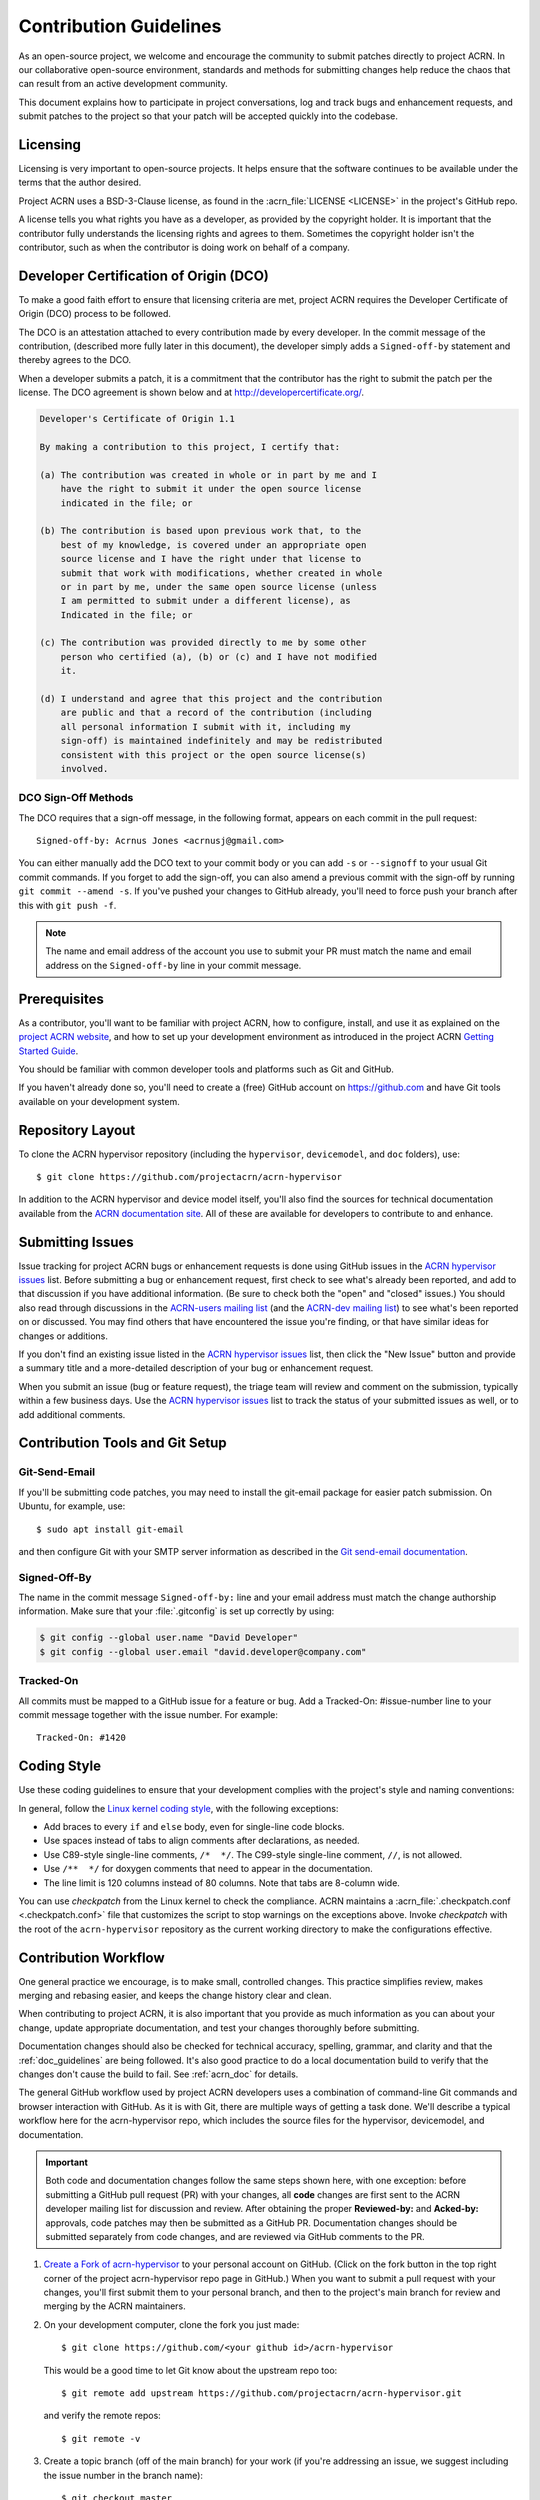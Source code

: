 .. _contribute_guidelines:

Contribution Guidelines
#######################

As an open-source project, we welcome and encourage the community to submit
patches directly to project ACRN.  In our collaborative open-source
environment, standards and methods for submitting changes help reduce the
chaos that can result from an active development community.

This document explains how to participate in project conversations, log
and track bugs and enhancement requests, and submit patches to the
project so that your patch will be accepted quickly into the codebase.

Licensing
*********

Licensing is very important to open-source projects. It helps ensure that the
software continues to be available under the terms that the author desired.

Project ACRN uses a BSD-3-Clause license, as found in the
:acrn_file:`LICENSE <LICENSE>` in the project's GitHub repo.

A license tells you what rights you have as a developer, as provided by
the copyright holder. It is important that the contributor fully
understands the licensing rights and agrees to them. Sometimes the
copyright holder isn't the contributor, such as when the contributor is
doing work on behalf of a company.

.. _DCO:

Developer Certification of Origin (DCO)
***************************************

To make a good faith effort to ensure that licensing criteria are met,
project ACRN requires the Developer Certificate of Origin (DCO) process
to be followed.

The DCO is an attestation attached to every contribution made by every
developer. In the commit message of the contribution, (described more
fully later in this document), the developer simply adds a ``Signed-off-by``
statement and thereby agrees to the DCO.

When a developer submits a patch, it is a commitment that the contributor has
the right to submit the patch per the license.  The DCO agreement is shown
below and at http://developercertificate.org/.

.. code-block:: none

    Developer's Certificate of Origin 1.1

    By making a contribution to this project, I certify that:

    (a) The contribution was created in whole or in part by me and I
        have the right to submit it under the open source license
        indicated in the file; or

    (b) The contribution is based upon previous work that, to the
        best of my knowledge, is covered under an appropriate open
        source license and I have the right under that license to
        submit that work with modifications, whether created in whole
        or in part by me, under the same open source license (unless
        I am permitted to submit under a different license), as
        Indicated in the file; or

    (c) The contribution was provided directly to me by some other
        person who certified (a), (b) or (c) and I have not modified
        it.

    (d) I understand and agree that this project and the contribution
        are public and that a record of the contribution (including
        all personal information I submit with it, including my
        sign-off) is maintained indefinitely and may be redistributed
        consistent with this project or the open source license(s)
        involved.

DCO Sign-Off Methods
====================

The DCO requires that a sign-off message, in the following format, appears on
each commit in the pull request::

   Signed-off-by: Acrnus Jones <acrnusj@gmail.com>

You can either manually add the DCO text to your commit body or you can add
``-s`` or ``--signoff`` to your usual Git commit commands. If you forget to
add the sign-off, you can also amend a previous commit with the sign-off by
running ``git commit --amend -s``. If you've pushed your changes to GitHub
already, you'll need to force push your branch after this with
``git push -f``.

.. note::
   The name and email address of the account you use to submit your PR must
   match the name and email address on the ``Signed-off-by`` line in your
   commit message.

Prerequisites
*************

.. _project ACRN website: https://projectacrn.org

As a contributor, you'll want to be familiar with project ACRN, how to
configure, install, and use it as explained on the
`project ACRN website`_, and how to set up your development environment
as introduced in the project ACRN `Getting Started Guide`_.

.. _Getting Started Guide:
   https://projectacrn.github.io/latest/try.html

You should be familiar with common developer tools and platforms such as Git
and GitHub.

If you haven't already done so, you'll need to create a (free) GitHub account
on https://github.com and have Git tools available on your development system.

Repository Layout
*****************

To clone the ACRN hypervisor repository (including the ``hypervisor``,
``devicemodel``, and ``doc`` folders), use::

   $ git clone https://github.com/projectacrn/acrn-hypervisor

In addition to the ACRN hypervisor and device model itself, you'll also find
the sources for technical documentation available from the
`ACRN documentation site`_.  All of these are available for developers to
contribute to and enhance.

.. _ACRN documentation site:
   https://projectacrn.github.io/

Submitting Issues
******************

.. _ACRN-dev mailing list:
   https://lists.projectacrn.org/g/acrn-dev

.. _ACRN-users mailing list:
   https://lists.projectacrn.org/g/acrn-users

.. _ACRN hypervisor issues:
   https://github.com/projectacrn/acrn-hypervisor/issues

Issue tracking for project ACRN bugs or enhancement requests is done using
GitHub issues in the `ACRN hypervisor issues`_ list. Before submitting a
bug or enhancement request, first check to see what's already been
reported, and add to that discussion if you have additional information.
(Be sure to check both the "open" and "closed" issues.)
You should also read through discussions in the `ACRN-users mailing list`_
(and the `ACRN-dev mailing list`_)
to see what's been reported on or discussed.  You may find others that
have encountered the issue you're finding, or that have similar ideas
for changes or additions.

If you don't find an existing issue listed in the `ACRN hypervisor issues`_
list, then click the "New Issue" button and provide a summary title and a
more-detailed description of your bug or enhancement request.

When you submit an issue (bug or feature request), the triage team will
review and comment on the submission, typically within a few business
days.  Use the `ACRN hypervisor issues`_ list to track the status of your
submitted issues as well, or to add additional comments.

 .. _Contribution Tools:

Contribution Tools and Git Setup
********************************

.. _Git send-email documentation:
   https://git-scm.com/docs/git-send-email

Git-Send-Email
==============

If you'll be submitting code patches, you may need to install the git-email
package for easier patch submission.  On Ubuntu, for example, use::

   $ sudo apt install git-email

and then configure Git with your SMTP server information as described in the
`Git send-email documentation`_.

Signed-Off-By
=============

The name in the commit message ``Signed-off-by:`` line and your email address
must match the change authorship information. Make sure that your
:file:`.gitconfig` is set up correctly by using:

.. code-block:: none

   $ git config --global user.name "David Developer"
   $ git config --global user.email "david.developer@company.com"

Tracked-On
==========

All commits must be mapped to a GitHub issue for a feature or bug. Add a
Tracked-On: #issue-number line to your commit message together with the
issue number. For example::

   Tracked-On: #1420

Coding Style
************

Use these coding guidelines to ensure that your development complies with the
project's style and naming conventions:

.. _Linux kernel coding style:
   https://kernel.org/doc/html/latest/process/coding-style.html

In general, follow the `Linux kernel coding style`_, with the
following exceptions:

* Add braces to every ``if`` and ``else`` body, even for single-line code
  blocks.
* Use spaces instead of tabs to align comments after declarations, as needed.
* Use C89-style single-line comments, ``/*  */``. The C99-style single-line
  comment, ``//``, is not allowed.
* Use ``/**  */`` for doxygen comments that need to appear in the
  documentation.
* The line limit is 120 columns instead of 80 columns. Note that tabs are
  8-column wide.

You can use *checkpatch* from the Linux kernel to check the compliance. ACRN
maintains a :acrn_file:`.checkpatch.conf <.checkpatch.conf>` file that
customizes the script to stop warnings on the exceptions above. Invoke
*checkpatch* with the root of the ``acrn-hypervisor`` repository as the
current working directory to make the configurations effective.

.. _Contribution workflow:

Contribution Workflow
*********************

One general practice we encourage, is to make small, controlled changes. This
practice simplifies review, makes merging and rebasing easier, and keeps the
change history clear and clean.

When contributing to project ACRN, it is also important that you provide as
much information as you can about your change, update appropriate
documentation, and test your changes thoroughly before submitting.

Documentation changes should also be checked for technical accuracy,
spelling, grammar, and clarity and that the :ref:`doc_guidelines` are
being followed. It's also good practice to do a local documentation build to
verify that the changes don't cause the build to fail. See :ref:`acrn_doc`
for details.

The general GitHub workflow used by project ACRN developers uses a combination
of command-line Git commands and browser interaction with GitHub.  As it is
with Git, there are multiple ways of getting a task done.  We'll describe a
typical workflow here for the acrn-hypervisor repo, which includes the
source files for the hypervisor, devicemodel, and documentation.

.. important:: Both code and documentation changes follow the same steps
   shown here, with one exception: before submitting a GitHub pull request
   (PR) with your changes, all **code** changes are first sent to the ACRN
   developer mailing list for discussion and review.  After obtaining the
   proper **Reviewed-by:** and **Acked-by:** approvals, code patches may
   then be submitted as a GitHub PR.  Documentation changes should be
   submitted separately from code changes, and are reviewed via GitHub
   comments to the PR.

.. _Create a Fork of acrn-hypervisor:
   https://github.com/projectacrn/acrn-hypervisor#fork-destination-box

#. `Create a Fork of acrn-hypervisor`_
   to your personal account on GitHub. (Click on the fork button in the top
   right corner of the project acrn-hypervisor repo page in GitHub.)
   When you want to submit a pull request with your changes, you'll
   first submit them to your personal branch, and then to the project's
   main branch for review and merging by the ACRN maintainers.

#. On your development computer, clone the fork you just made::

     $ git clone https://github.com/<your github id>/acrn-hypervisor

   This would be a good time to let Git know about the upstream repo too::

     $ git remote add upstream https://github.com/projectacrn/acrn-hypervisor.git

   and verify the remote repos::

     $ git remote -v

#. Create a topic branch (off of the main branch) for your work (if you're
   addressing an issue, we suggest including the issue number in the
   branch name)::

     $ git checkout master
     $ git checkout -b fix_comment_typo

   Give your branch a short descriptive name.

#. Make changes, test locally, change, test, test again, ...

#. When things look good, start the pull request process by checking
   which files have not been staged::

     $ git status

   Then add the changed files::

     $ git add [file(s) that changed]

   (or to have all changed files staged, use)::

     $ git add -A

#. Verify changes to be committed look as you expected::

     $ git diff --cached

#. Commit your changes to your local repo::

     $ git commit -s

   The ``-s`` option automatically adds your ``Signed-off-by:`` to your commit
   message.  Your commit will be rejected without this line that indicates
   your agreement with the `DCO`_.  See the `Commit Guidelines`_ section
   below for specific guidelines for writing your commit messages.

   All commits must be mapped to a GitHub issue for a feature or bug. Add a
   ``Tracked-On: #issue-number`` line to your commit message together with the
   issue number. For example::

      Tracked-On: #1420


   If only **documentation changes** are made, you can submit your PR
   without a review on the ACRN developer mailing list, so you can skip
   directly to step 9.

8. As mentioned earlier, all **code changes** must first be reviewed and
   approved via the developer mailing list.  You start this review process by
   sending a patch file for each commit, as created by the
   ``git format-patch`` command.  For example, if your change is contained in
   one commit, create a patch file (in ``/tmp``, or some other location) with
   the command::

      $ git format-patch -o /tmp/ -1

   Then email the generated ``.patch`` file(s) to the ACRN developer
   mailing list, acrn-dev@lists.projectacrn.org using the ``git send-email``
   command. (See the `Git send-email documentation`_ for details.
   For example::

      $ git send-email /tmp/000*.patch --to acrn-dev@lists.projectacrn.org

   You can see examples of change requests and discussions in the
   `ACRN developer mailing list archive <https://lists.projectacrn.org/g/acrn-dev>`_.

   After all review issues have been resolved, amend your commit with
   necessary changes, and also update the commit message with approvals given
   in the mailing list discussion by adding **Reviewed-by:** and **Acked-by:**
   tags.

   You can then proceed to the next step and submit a Git pull request
   to the repo.

9. Push your topic branch with your changes to your fork in your personal
   GitHub account::

     $ git push origin fix_comment_typo

#. In your web browser, go to your personal forked repo and click the
   Compare & pull request button for the branch you just worked on and want to
   submit to the upstream ACRN repo.

#. Review the pull request changes, and verify that you are opening a pull
   request for the appropriate branch. The title and message from your commit
   message should appear as well.

#. GitHub will assign one or more suggested reviewers (based on the CODEOWNERS
   file in the repo). If you are a project member, you can select additional
   reviewers now too. If no reviewers are selected, the ACRN triage team will
   assign reviewers as appropriate.

#. Click the submit button. Your pull request is sent and awaits review.
   For code changes, this review should be cursory since any issues were
   handled via the mailing list review. Email will be sent as review comments
   are made, or you can check on your pull request at
   https://github.com/projectacrn/acrn-hypervisor/pulls.

#. While you're waiting for your pull request to be accepted and merged, you
   can create another branch to work on another issue. (Be sure to make your
   new branch off of the main branch and not the previous branch)::

     $ git checkout master
     $ git checkout -b fix_another_issue

   Use the same process described above to work on this new topic branch.

#. If reviewers request changes to your patch, you can interactively rebase
   one or more commits to fix review issues. In your development repo, make
   the needed changes on the branch that you initially submitted::

     $ git checkout fix-comment-typo

   Make the requested changes, and then::

     $ git fetch --all
     $ git rebase --ignore-whitespace upstream/master

   This is an important step to make sure that your changes are properly
   merged with changes from other developers that may have occurred while you
   were working on your changes.

   The ``--ignore-whitespace`` option stops ``git apply`` (called by
   rebase) from changing any whitespace characters (such as spaces, tabs, and
   newlines). If any merging issues are detected you can address them
   with::

     $ git rebase -i <offending-commit-id>

   In the interactive rebase editor, replace pick with edit to select a
   specific commit (if there's more than one in your pull request), or remove
   the line to delete a commit entirely. Then edit files to fix the issues in
   the review.

   As before, inspect and test your changes. When ready, continue the
   patch submission::

      $ git add [file(s)]
      $ git rebase --continue

   Update commit comment if needed, and then continue::

      $ git push --force origin fix_comment_typo

   By force pushing your update, you ensure that your original pull request
   will be updated with your changes, so you won't need to resubmit the
   pull request.

   You can follow the same workflow for contributing to the acrn-devicemodel
   or acrn-documentation repos.


Commit Guidelines
*****************

Changes are submitted as Git commits. Each commit message must contain:

* A short and descriptive subject line that is fewer than 72 characters,
  followed by a blank line. The subject line must include a prefix that
  identifies the subsystem being changed, followed by a colon, and a short
  title.  For example:  ``doc: update commit guidelines instructions``.
  (If you're updating an existing file, you can use
  ``git log <filename>`` to see what developers used as the prefix for
  previous patches of this file.)

* A change description with your logic or reasoning for the changes, followed
  by a blank line.

* A Signed-off-by line, ``Signed-off-by: <name> <email>`` typically added
  automatically by using ``git commit -s``

* For traceability, all changes must include reference to a GitHub
  issue. Include a line of the form::

      Tracked-On: #issue-number

All changes and topics sent to GitHub must be well-formed, as described above.

Commit Message Body
===================

When editing the commit message, briefly explain what your change
does and why it's needed. A change summary of ``"Fixes stuff"`` will be
rejected.

.. warning::
   An empty change summary body is not permitted. Even for trivial changes,
   include a summary body in the commit message.

The description body of the commit message must include:

* **what** the change does,
* **why** you chose that approach,
* **what** assumptions were made, and
* **how** you know it works -- for example, which tests you ran.

For examples of accepted commit messages, you can refer to the acrn-hypervisor
GitHub
`changelog <https://github.com/projectacrn/acrn-hypervisor/commits/master>`__.

Other Commit Expectations
=========================

* Commits must build cleanly when applied on top of each other, thus avoiding
  breaking bisectability.

* Each commit must address a single identifiable issue and must be
  logically self-contained. Unrelated changes should be submitted as
  separate commits.

* You may submit pull-request RFCs (requests for comments) to send work
  proposals or progress snapshots of your work, or to get early feedback on
  features or changes that will affect multiple areas in the code base.

Identifying Contribution Origin
===============================

When adding a new file to the tree, it is important to detail the source of
origin on the file, provide attributions, and detail the intended usage. In
cases where the file is an original to acrn-hypervisor, the commit message
should include the following ("Original" is the assumption if no Origin tag is
present)::

    Origin: Original

In cases where the file is imported from an external project, the commit
message must contain details regarding the original project, the location of
the project, the SHA-id of the origin commit for the file, the intended
purpose, and whether the file will be maintained by the acrn-hypervisor
project (whether project ACRN will contain a localized branch or whether it is
a downstream copy).

For example, a copy of a locally maintained import::

    Origin: Contiki OS
    License: BSD 3-Clause
    URL: http://www.contiki-os.org/
    commit: 853207acfdc6549b10eb3e44504b1a75ae1ad63a
    Purpose: Introduction of networking stack.
    Maintained-by: acrn-hypervisor

For example, a copy of an externally maintained import::

    Origin: Tiny Crypt
    License: BSD 3-Clause
    URL: https://github.com/01org/tinycrypt
    commit: 08ded7f21529c39e5133688ffb93a9d0c94e5c6e
    Purpose: Introduction of TinyCrypt
    Maintained-by: External
